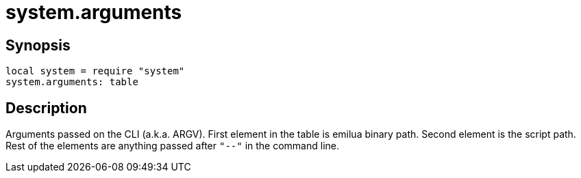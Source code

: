= system.arguments

ifeval::["{doctype}" == "manpage"]

== Name

Emilua - Lua execution engine

endif::[]

== Synopsis

[source,lua]
----
local system = require "system"
system.arguments: table
----

== Description

Arguments passed on the CLI (a.k.a. ARGV). First element in the table is emilua
binary path. Second element is the script path. Rest of the elements are
anything passed after `"--"` in the command line.
